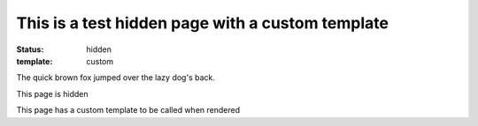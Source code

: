 This is a test hidden page with a custom template
#################################################

:status: hidden
:template: custom

The quick brown fox jumped over the lazy dog's back.

This page is hidden

This page has a custom template to be called when rendered
